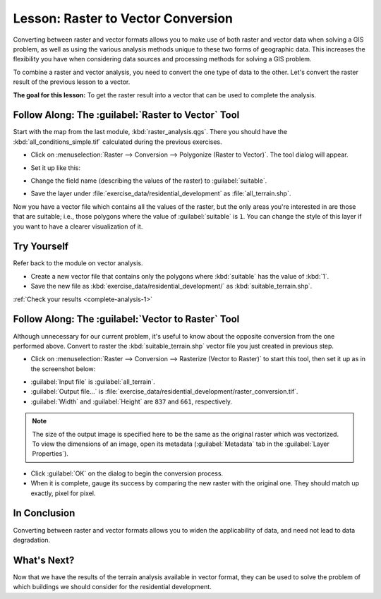 .. only:: html

   |updatedisclaimer|

|LS| Raster to Vector Conversion
===============================================================================

Converting between raster and vector formats allows you to make use of both
raster and vector data when solving a GIS problem, as well as using the various
analysis methods unique to these two forms of geographic data. This increases
the flexibility you have when considering data sources and processing methods
for solving a GIS problem.

To combine a raster and vector analysis, you need to convert the one type of
data to the other. Let's convert the raster result of the previous lesson to a
vector.

**The goal for this lesson:** To get the raster result into a vector that can
be used to complete the analysis.

|moderate| |FA| The :guilabel:`Raster to Vector` Tool
-------------------------------------------------------------------------------

Start with the map from the last module, :kbd:`raster_analysis.qgs`. There you
should have the :kbd:`all_conditions_simple.tif` calculated during the previous
exercises.

* Click on :menuselection:`Raster --> Conversion --> Polygonize (Raster to
  Vector)`. The tool dialog will appear.
* Set it up like this:

  .. image:: img/polygonize_raster.png
     :align: center

* Change the field name (describing the values of the raster) to
  :guilabel:`suitable`.
* Save the layer under :file:`exercise_data/residential_development`
  as :file:`all_terrain.shp`.

Now you have a vector file which contains all the values of the raster, but
the only areas you're interested in are those that are suitable; i.e., those
polygons where the value of :guilabel:`suitable` is ``1``. You can change the
style of this layer if you want to have a clearer visualization of it.

.. _backlink-complete-analysis-1:

|moderate| |TY|
-------------------------------------------------------------------------------

Refer back to the module on vector analysis.

* Create a new vector file that contains only the polygons where
  :kbd:`suitable` has the value of :kbd:`1`.
* Save the new file as :kbd:`exercise_data/residential_development/` as
  :kbd:`suitable_terrain.shp`.

:ref:`Check your results <complete-analysis-1>`

|moderate| |FA| The :guilabel:`Vector to Raster` Tool
-------------------------------------------------------------------------------

Although unnecessary for our current problem, it's useful to know about the
opposite conversion from the one performed above. Convert to raster the
:kbd:`suitable_terrain.shp` vector file you just created in previous step.

* Click on :menuselection:`Raster --> Conversion --> Rasterize (Vector to
  Raster)` to start this tool, then set it up as in the screenshot below:

.. image:: img/vector_to_raster.png
   :align: center

* :guilabel:`Input file` is :guilabel:`all_terrain`.
* :guilabel:`Output file...` is
  :file:`exercise_data/residential_development/raster_conversion.tif`.
* :guilabel:`Width` and :guilabel:`Height` are ``837`` and ``661``,
  respectively.

.. note::  The size of the output image is specified here to be the same as the
   original raster which was vectorized. To view the dimensions of an image,
   open its metadata (:guilabel:`Metadata` tab in the :guilabel:`Layer
   Properties`).

* Click :guilabel:`OK` on the dialog to begin the conversion process.
* When it is complete, gauge its success by comparing the new raster with the
  original one.  They should match up exactly, pixel for pixel.

|IC|
-------------------------------------------------------------------------------

Converting between raster and vector formats allows you to widen the
applicability of data, and need not lead to data degradation.

|WN|
-------------------------------------------------------------------------------

Now that we have the results of the terrain analysis available in vector
format, they can be used to solve the problem of which buildings we should consider
for the residential development.


.. Substitutions definitions - AVOID EDITING PAST THIS LINE
   This will be automatically updated by the find_set_subst.py script.
   If you need to create a new substitution manually,
   please add it also to the substitutions.txt file in the
   source folder.

.. |FA| replace:: Follow Along:
.. |IC| replace:: In Conclusion
.. |LS| replace:: Lesson:
.. |TY| replace:: Try Yourself
.. |WN| replace:: What's Next?
.. |moderate| image:: /static/global/moderate.png
.. |updatedisclaimer| replace:: :disclaimer:`Docs in progress for 'QGIS testing'. Visit http://docs.qgis.org/2.18 for QGIS 2.18 docs and translations.`
